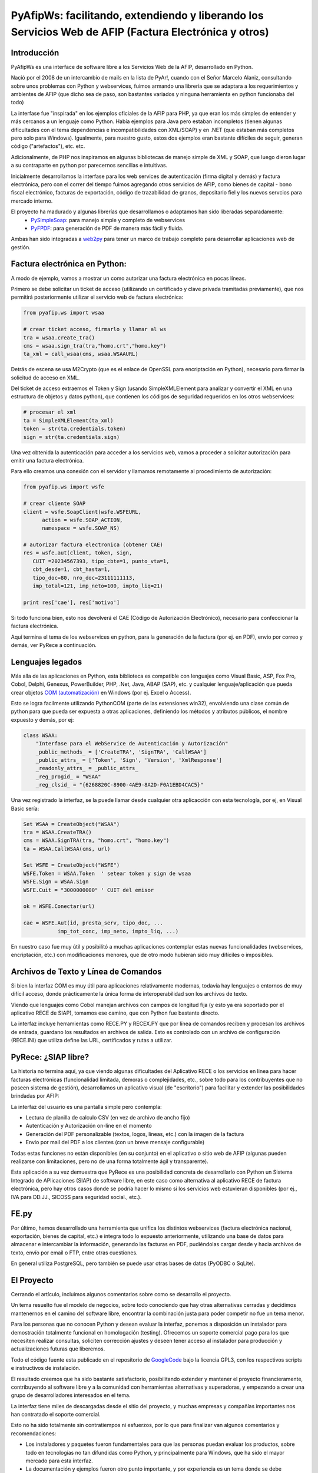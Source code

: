 PyAfipWs: facilitando, extendiendo y liberando los Servicios Web de AFIP (Factura Electrónica y otros)
=============================================================================================================

Introducción
-------------------

PyAfipWs es una interface de software libre a los Servicios Web de la AFIP, desarrollado en Python.

Nació por el 2008 de un intercambio de mails en la lista de PyAr!, cuando con el Señor Marcelo Alaniz, consultando sobre unos problemas con Python y webservices, fuimos armando una librería que se adaptara a los requerimientos y ambientes de AFIP (que dicho sea de paso, son bastantes variados y ninguna herramienta en python funcionaba del todo)

La interfase fue "inspirada" en los ejemplos oficiales de la AFIP para PHP, ya que eran los más simples de entender y más cercanos a un lenguaje como Python. 
Había ejemplos para Java pero estaban incompletos (tienen algunas dificultades con el tema dependencias e incompatibilidades con XML/SOAP) y en .NET (que estaban más completos pero solo para Windows). 
Igualmente, para nuestro gusto, estos dos ejemplos eran bastante difíciles de seguir, generan código ("artefactos"), etc. etc.

Adicionalmente, de PHP nos inspiramos en algunas bibliotecas de manejo simple de XML y SOAP, que luego dieron lugar a su contraparte en python por parecernos sencillas e intuitivas.

Inicialmente desarrollamos la interfase para los web services de autenticación (firma digital y demás) y factura electrónica, pero con el correr del tiempo fuimos agregando otros servicios de AFIP, como bienes de capital - bono fiscal electrónico,  facturas de exportación,  código de trazabilidad de granos, depositario fiel y los nuevos servcios para mercado interno.

El proyecto ha madurado y algunas librerías que desarrollamos o adaptamos han sido liberadas separadamente:
 * `PySimpleSoap <http://pysimplesoap.googlecode.com/>`_: para manejo simple y completo de webservices
 * `PyFPDF <http://pyfpdf.googlecode.com/>`_: para generación de PDF de manera más fácil y fluida.

Ambas han sido integradas a `web2py <http://www.web2py.com>`_ para tener un marco de trabajo completo para desarrollar aplicaciones web de gestión.

Factura electrónica en Python:
---------------------------------------------

A modo de ejemplo, vamos a mostrar un como autorizar una factura electrónica en pocas líneas.

Primero se debe solicitar un ticket de acceso (utilizando un certificado y clave privada tramitadas previamente), que nos permitirá posteriormente utilizar el servicio web de factura electrónica:

.. code-block:: python

    from pyafip.ws import wsaa
  
    # crear ticket acceso, firmarlo y llamar al ws
    tra = wsaa.create_tra()
    cms = wsaa.sign_tra(tra,"homo.crt","homo.key")
    ta_xml = call_wsaa(cms, wsaa.WSAAURL)

Detrás de escena se usa M2Crypto (que es el enlace de OpenSSL para encriptación en Python), necesario para firmar la solicitud de acceso en XML.

Del ticket de acceso extraemos el Token y Sign (usando SimpleXMLElement para analizar y convertir el XML en una estructura de objetos y datos python), que contienen los códigos de seguridad requeridos en los otros webservices:

.. code-block:: python

    # procesar el xml
    ta = SimpleXMLElement(ta_xml)  
    token = str(ta.credentials.token)
    sign = str(ta.credentials.sign)

Una vez obtenida la autenticación para acceder a los servicios web, vamos a proceder a solicitar autorización para emitir una factura electrónica. 

Para ello creamos una conexión con el servidor y llamamos remotamente al procedimiento de autorización: 

.. code-block:: python

    from pyafip.ws import wsfe
  
    # crear cliente SOAP 
    client = wsfe.SoapClient(wsfe.WSFEURL, 
          action = wsfe.SOAP_ACTION, 
          namespace = wsfe.SOAP_NS) 

    # autorizar factura electronica (obtener CAE)
    res = wsfe.aut(client, token, sign,
       CUIT =20234567393, tipo_cbte=1, punto_vta=1,
       cbt_desde=1, cbt_hasta=1,
       tipo_doc=80, nro_doc=23111111113, 
       imp_total=121, imp_neto=100, impto_liq=21)
  
    print res['cae'], res['motivo']

Si todo funciona bien, esto nos devolverá el CAE (Código de Autorización Electrónico), necesario para confeccionar la factura electrónica.

Aquí termina el tema de los webservices en python, para la generación de la factura (por ej. en PDF), envio por correo y demás, ver PyRece a continuación.

Lenguajes legados
-----------------------------

Más alla de las aplicaciones en Python, esta biblioteca es compatible con lenguajes como Visual Basic, ASP, Fox Pro, Cobol, Delphi, Genexus, PowerBuilder, PHP, .Net, Java, ABAP (SAP), etc. y cualquier lenguaje/aplicación que pueda crear objetos  `COM (automatización) <http://es.wikipedia.org/wiki/Component_Object_Model>`_  en Windows (por ej. Excel o Access). 

Esto se logra facilmente utilizando PythonCOM (parte de las extensiones win32), envolviendo una clase común de python para que pueda ser expuesta a otras aplicaciones, definiendo los métodos y atributos públicos, el nombre expuesto y demás, por ej:

.. code-block:: python

  class WSAA:
      "Interfase para el WebService de Autenticación y Autorización"
      _public_methods_ = ['CreateTRA', 'SignTRA', 'CallWSAA']
      _public_attrs_ = ['Token', 'Sign', 'Version', 'XmlResponse']
      _readonly_attrs_ = _public_attrs_
      _reg_progid_ = "WSAA"
      _reg_clsid_ = "{6268820C-8900-4AE9-8A2D-F0A1EBD4CAC5}"
    
Una vez registrado la interfaz, se la puede llamar desde cualquier otra aplicacción con esta tecnología, por ej, en Visual Basic sería:

.. code-block:: vb

    Set WSAA = CreateObject("WSAA") 
    tra = WSAA.CreateTRA() 
    cms = WSAA.SignTRA(tra, "homo.crt", "homo.key")  
    ta = WSAA.CallWSAA(cms, url)
  
    Set WSFE = CreateObject("WSFE") 
    WSFE.Token = WSAA.Token  ' setear token y sign de wsaa
    WSFE.Sign = WSAA.Sign 
    WSFE.Cuit = "3000000000" ' CUIT del emisor
 
    ok = WSFE.Conectar(url) 
 
    cae = WSFE.Aut(id, presta_serv, tipo_doc, ... 
               imp_tot_conc, imp_neto, impto_liq, ...)

En nuestro caso fue muy útil y posibilitó a muchas aplicaciones contemplar estas nuevas funcionalidades (webservices, encriptación, etc.) con modificaciones menores, que de otro modo hubieran sido muy difíciles o imposibles.


Archivos de Texto y Línea de Comandos
---------------------------------------------------------------

Si bien la interfaz COM es muy útil para aplicaciones relativamente modernas, todavía hay lenguajes o entornos de muy difícil acceso, donde prácticamente la única forma de interoperabilidad son los archivos de texto.

Viendo que lenguajes como Cobol manejan archivos con campos de longitud fija (y esto ya era soportado por el aplicativo RECE de SIAP), tomamos ese camino, que con Python fue bastante directo.

La interfaz incluye herramientas como RECE.PY y RECEX.PY que por línea de comandos reciben y procesan los archivos de entrada, guardano los resultados en archivos de salida.
Esto es controlado con un archivo de configuración (RECE.INI) que utiliza define las URL, certificados y rutas a utilizar.

PyRece: ¿SIAP libre?
-------------------------------------

La historia no termina aquí, ya que viendo algunas dificultades del Aplicativo RECE o los servicios en linea para hacer facturas electrónicas (funcionalidad limitada, demoras o complejidades, etc., sobre todo para los contribuyentes que no poseen sistema de gestión), desarrollamos un aplicativo visual (de "escritorio") para facilitar y extender las posibilidades brindadas por AFIP:

.. image:: http://www.sistemasagiles.com.ar/trac/raw-attachment/wiki/PyRece/pantalla.png
   :align: center

La interfaz del usuario es una pantalla simple pero contempla:

* Lectura de planilla de calculo CSV (en vez de archivo de ancho fijo)
* Autenticación y Autorización on-line en el momento
* Generación del PDF personalizable (textos, logos, lineas, etc.) con la imagen de la factura 
* Envio por mail del PDF a los clientes (con un breve mensaje configurable)

Todas estas funciones no están disponibles (en su conjunto) en el aplicativo o sitio web de AFIP (algunas pueden realizarse con limitaciones, pero no de una forma totalmente ágil y transparente).

Esta aplicación a su vez demuestra que PyRece es una posibilidad concreta de desarrollarlo con Python un Sistema Integrado de APlicaciones (SIAP) de software libre, en este caso como alternativa al aplicativo RECE de factura electrónica, pero hay otros casos donde se podría hacer lo mismo si los servicios web estuvieran disponibles (por ej., IVA para DD.JJ., SICOSS para seguridad social., etc.).

FE.py
------------

Por último, hemos desarrollado una herramienta que unifica los distintos webservices (factura electrónica nacional, exportación, bienes de capital, etc.) e integra todo lo expuesto anteriormente, utilizando una base de datos para almacenar e intercambiar la información, generando las facturas en PDF, pudiéndolas cargar desde y hacia archivos de texto, envío por email o FTP, entre otras cuestiones.

En general utiliza PostgreSQL, pero también se puede usar otras bases de datos (PyODBC o SqLite). 

El Proyecto
-------------------

Cerrando el artículo, incluimos algunos comentarios sobre como se desarrollo el proyecto.

Un tema resuelto fue el modelo de negocios, sobre todo conociendo que hay otras alternativas cerradas y decidimos mantenernos en el camino del software libre, encontrar la combinación justa para poder competir no fue un tema menor.

Para los personas que no conocen Python y desean evaluar la interfaz, ponemos a disposición un instalador para demostración totalmente funcional en homologación (testing). Ofrecemos un soporte comercial pago para los que necesiten realizar consultas, soliciten corrección ajustes y deseen tener acceso al instalador para producción y actualizaciones futuras que liberemos.

Todo el código fuente esta publicado en el repositorio de `GoogleCode <http://pyafipws.googlecode.com>`_ bajo la licencia GPL3, con los respectivos scripts e instructivos de instalación.

El resultado creemos que ha sido bastante satisfactorio, posibilitando extender y mantener el proyecto financieramente, contribuyendo al software libre y a la comunidad con herramientas alternativas y superadoras, y empezando a crear una grupo de desarrolladores interesados en el tema.

La interfaz tiene miles de descargadas desde el sitio del proyecto, y muchas empresas y compañías importantes nos han contratado el soporte comercial.

Esto no ha sido totalmente sin contratiempos ni esfuerzos, por lo que para finalizar van algunos comentarios y recomendaciones:

* Los instaladores y paquetes fueron fundamentales para que las personas puedan evaluar los productos, sobre todo en tecnologías no tan difundidas como Python, y principalmente para Windows, que ha sido el mayor mercado para esta interfaz.
* La documentación y ejemplos fueron otro punto importante, y por experiencia es un tema donde se debe profundizar constantemente, aún en los casos que parezca que es suficiente (incluimos preguntas frecuentes, recortes de código, aclaraciones importantes, etc.). 
* Los cursos de capacitación y talleres son muy productivos (hemos realizado 2 en en la `ACP <https://groups.google.com/group/pyafipws/web/curso-en-la-acp?hl=es>`_, a quienes agradecemos), permiten extenderse un poco más sobre el tema y conocer a los interesados.
* Para la difusión nos han ayudado mucho blogs, noticias, eventos de software libre, etc. A medida que el proyecto fue apareciendo en los buscadores fue creciendo su popularidad y utilidad real para los usuarios.
* El soporte comunitario en nuestro caso no ha sido efectivo, la lista de correo y los sistemas de tickets/issues no se usaron mucho, tampoco ha habido muchas  contribuciones y revisiones al código fuente, quizás por el carácter sensible y/o particular del tema (amén que la filosofía del software libre todavía no ha sido muy bien transmitida en algunos ambientes).

Esperamos que este artículo haya servido de una visión general sobre el tema, cualquier información adicional la pueden encontrar en las siguientes direcciones:

* Sitio del proyecto: `www.pyafipws.com.ar <http://www.pyafipws.com.ar>`_ 
* Grupo de Noticias: `groups.google.com.ar/group/pyafipws <http://groups.google.com.ar/group/pyafipws>`_
* Soporte comercial y documentación: `www.sistemasagiles.com.ar/trac/wiki/PyAfipWs <http://www.sistemasagiles.com.ar/trac/wiki/PyAfipWs>`_
* Minisitio AFIP factura electrónica: `www.afip.gov.ar/fe <www.afip.gov.ar/fe>`_
